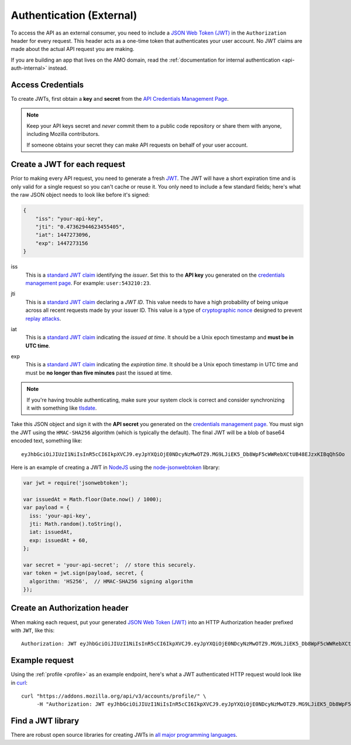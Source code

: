 .. _api-auth:

=========================
Authentication (External)
=========================

To access the API as an external consumer, you need to include a
`JSON Web Token (JWT)`_ in the ``Authorization`` header for every request.
This header acts as a one-time token that authenticates your user account.
No JWT claims are made about the actual API request you are making.

If you are building an app that lives on the AMO domain, read the
:ref:`documentation for internal authentication <api-auth-internal>` instead.

Access Credentials
==================

To create JWTs, first obtain a **key** and **secret** from the
`API Credentials Management Page`_.


.. note::

    Keep your API keys secret and *never* commit them to a public code repository
    or share them with anyone, including Mozilla contributors.

    If someone obtains your secret they can make API requests on behalf of your user account.


Create a JWT for each request
=============================

Prior to making every API request, you need to generate a fresh `JWT`_.
The JWT will have a short expiration time and is only valid for a single
request so you can't cache or reuse it.
You only need to include a few standard fields; here's what the raw JSON object
needs to look like before it's signed:

.. code-block:: json

    {
        "iss": "your-api-key",
        "jti": "0.47362944623455405",
        "iat": 1447273096,
        "exp": 1447273156
    }

iss
    This is a `standard JWT claim`_ identifying
    the *issuer*. Set this to the **API key** you generated on the
    `credentials management page`_.
    For example: ``user:543210:23``.
jti
    This is a `standard JWT claim`_ declaring a *JWT ID*.
    This value needs to have a high probability of being unique across all
    recent requests made by your issuer ID. This value is a type of
    `cryptographic nonce <https://en.wikipedia.org/wiki/Cryptographic_nonce>`_
    designed to prevent
    `replay attacks <https://en.wikipedia.org/wiki/Replay_attack>`_.
iat
    This is a `standard JWT claim`_ indicating
    the *issued at time*. It should be a Unix epoch timestamp and
    **must be in UTC time**.
exp
    This is a `standard JWT claim`_ indicating
    the *expiration time*. It should be a Unix epoch timestamp in UTC time
    and must be **no longer than five minutes** past the issued at time.

     .. versionchanged:: 2016-10-06

        We increased the expiration time from 60 seconds to five minutes
        to workaround support for large and slow uploads.


.. note::
    If you're having trouble authenticating, make sure your system
    clock is correct and consider synchronizing it with something like
    `tlsdate <https://github.com/ioerror/tlsdate>`_.

Take this JSON object and sign it with the **API secret** you generated on the
`credentials management page`_. You must sign the JWT using the ``HMAC-SHA256``
algorithm (which is typically the default).
The final JWT will be a blob of base64 encoded text, something like::

    eyJhbGciOiJIUzI1NiIsInR5cCI6IkpXVCJ9.eyJpYXQiOjE0NDcyNzMwOTZ9.MG9LJiEK5_Db8WpF5cWWRebXCtUB48EJzxKIBqQhSOo

Here is an example of creating a JWT in `NodeJS <https://nodejs.org/en/>`_
using the `node-jsonwebtoken <https://github.com/auth0/node-jsonwebtoken>`_
library:

.. code-block:: javascript

    var jwt = require('jsonwebtoken');

    var issuedAt = Math.floor(Date.now() / 1000);
    var payload = {
      iss: 'your-api-key',
      jti: Math.random().toString(),
      iat: issuedAt,
      exp: issuedAt + 60,
    };

    var secret = 'your-api-secret';  // store this securely.
    var token = jwt.sign(payload, secret, {
      algorithm: 'HS256',  // HMAC-SHA256 signing algorithm
    });

Create an Authorization header
==============================

When making each request, put your generated `JSON Web Token (JWT)`_
into an HTTP Authorization header prefixed with ``JWT``, like this::

    Authorization: JWT eyJhbGciOiJIUzI1NiIsInR5cCI6IkpXVCJ9.eyJpYXQiOjE0NDcyNzMwOTZ9.MG9LJiEK5_Db8WpF5cWWRebXCtUB48EJzxKIBqQhSOo

Example request
===============

Using the :ref:`profile <profile>` as an example endpoint,
here's what a JWT authenticated HTTP request would look like in
`curl <http://curl.haxx.se/>`_::

    curl "https://addons.mozilla.org/api/v3/accounts/profile/" \
         -H "Authorization: JWT eyJhbGciOiJIUzI1NiIsInR5cCI6IkpXVCJ9.eyJpYXQiOjE0NDcyNzMwOTZ9.MG9LJiEK5_Db8WpF5cWWRebXCtUB48EJzxKIBqQhSOo"


Find a JWT library
==================

There are robust open source libraries for creating JWTs in
`all major programming languages <http://jwt.io/>`_.


.. _`manage-credentials`: https://addons.mozilla.org/en-US/developers/addon/api/key/
.. _`API Credentials Management Page`: manage-credentials_
.. _`credentials management page`: manage-credentials_
.. _`jwt-spec`: https://tools.ietf.org/html/rfc7519
.. _JWT: jwt-spec_
.. _`JSON Web Token (JWT)`: jwt-spec_
.. _`standard JWT claim`: jwt-spec_
